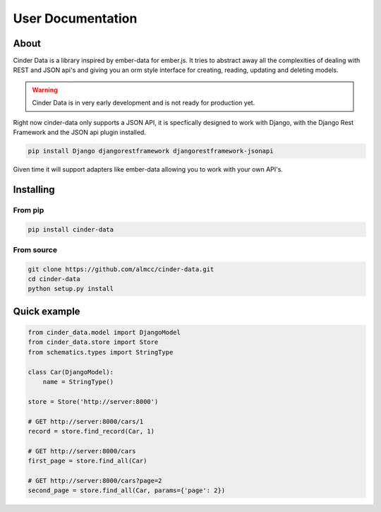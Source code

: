 User Documentation
==================

About
-----

Cinder Data is a library inspired by ember-data for ember.js. It tries to abstract
away all the complexities of dealing with REST and JSON api's and giving you an
orm style interface for creating, reading, updating and deleting models.

.. warning:: Cinder Data is in very early development and is not ready for production yet.

Right now cinder-data only supports a JSON API, it is specfically designed to work
with Django, with the Django Rest Framework and the JSON api plugin installed.

.. code-block:: bash

  pip install Django djangorestframework djangorestframework-jsonapi

Given time it will support adapters like ember-data allowing you to work with
your own API's. 

Installing
----------

From pip
~~~~~~~~

.. code-block:: bash

  pip install cinder-data

From source
~~~~~~~~~~~

.. code-block:: bash

  git clone https://github.com/almcc/cinder-data.git
  cd cinder-data
  python setup.py install

Quick example
-------------


.. code-block:: python

  from cinder_data.model import DjangoModel
  from cinder_data.store import Store
  from schematics.types import StringType

  class Car(DjangoModel):
      name = StringType()

  store = Store('http://server:8000')

  # GET http://server:8000/cars/1
  record = store.find_record(Car, 1)

  # GET http://server:8000/cars
  first_page = store.find_all(Car)

  # GET http://server:8000/cars?page=2
  second_page = store.find_all(Car, params={'page': 2})
